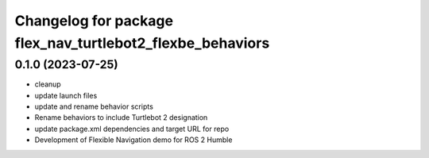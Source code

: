 ^^^^^^^^^^^^^^^^^^^^^^^^^^^^^^^^^^^^^^^^^^^^^^^^^^^^^^^^^^
Changelog for package flex_nav_turtlebot2_flexbe_behaviors
^^^^^^^^^^^^^^^^^^^^^^^^^^^^^^^^^^^^^^^^^^^^^^^^^^^^^^^^^^

0.1.0 (2023-07-25)
------------------
* cleanup
* update launch files
* update and rename behavior scripts
* Rename behaviors to include Turtlebot 2 designation
* update package.xml dependencies and target URL for repo
* Development of Flexible Navigation demo for ROS 2 Humble
